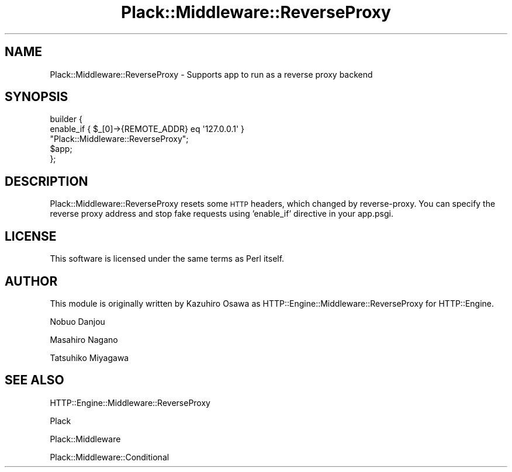 .\" Automatically generated by Pod::Man 2.27 (Pod::Simple 3.28)
.\"
.\" Standard preamble:
.\" ========================================================================
.de Sp \" Vertical space (when we can't use .PP)
.if t .sp .5v
.if n .sp
..
.de Vb \" Begin verbatim text
.ft CW
.nf
.ne \\$1
..
.de Ve \" End verbatim text
.ft R
.fi
..
.\" Set up some character translations and predefined strings.  \*(-- will
.\" give an unbreakable dash, \*(PI will give pi, \*(L" will give a left
.\" double quote, and \*(R" will give a right double quote.  \*(C+ will
.\" give a nicer C++.  Capital omega is used to do unbreakable dashes and
.\" therefore won't be available.  \*(C` and \*(C' expand to `' in nroff,
.\" nothing in troff, for use with C<>.
.tr \(*W-
.ds C+ C\v'-.1v'\h'-1p'\s-2+\h'-1p'+\s0\v'.1v'\h'-1p'
.ie n \{\
.    ds -- \(*W-
.    ds PI pi
.    if (\n(.H=4u)&(1m=24u) .ds -- \(*W\h'-12u'\(*W\h'-12u'-\" diablo 10 pitch
.    if (\n(.H=4u)&(1m=20u) .ds -- \(*W\h'-12u'\(*W\h'-8u'-\"  diablo 12 pitch
.    ds L" ""
.    ds R" ""
.    ds C` ""
.    ds C' ""
'br\}
.el\{\
.    ds -- \|\(em\|
.    ds PI \(*p
.    ds L" ``
.    ds R" ''
.    ds C`
.    ds C'
'br\}
.\"
.\" Escape single quotes in literal strings from groff's Unicode transform.
.ie \n(.g .ds Aq \(aq
.el       .ds Aq '
.\"
.\" If the F register is turned on, we'll generate index entries on stderr for
.\" titles (.TH), headers (.SH), subsections (.SS), items (.Ip), and index
.\" entries marked with X<> in POD.  Of course, you'll have to process the
.\" output yourself in some meaningful fashion.
.\"
.\" Avoid warning from groff about undefined register 'F'.
.de IX
..
.nr rF 0
.if \n(.g .if rF .nr rF 1
.if (\n(rF:(\n(.g==0)) \{
.    if \nF \{
.        de IX
.        tm Index:\\$1\t\\n%\t"\\$2"
..
.        if !\nF==2 \{
.            nr % 0
.            nr F 2
.        \}
.    \}
.\}
.rr rF
.\" ========================================================================
.\"
.IX Title "Plack::Middleware::ReverseProxy 3"
.TH Plack::Middleware::ReverseProxy 3 "2013-01-08" "perl v5.18.2" "User Contributed Perl Documentation"
.\" For nroff, turn off justification.  Always turn off hyphenation; it makes
.\" way too many mistakes in technical documents.
.if n .ad l
.nh
.SH "NAME"
Plack::Middleware::ReverseProxy \- Supports app to run as a reverse proxy backend
.SH "SYNOPSIS"
.IX Header "SYNOPSIS"
.Vb 5
\&  builder {
\&      enable_if { $_[0]\->{REMOTE_ADDR} eq \*(Aq127.0.0.1\*(Aq } 
\&          "Plack::Middleware::ReverseProxy";
\&      $app;
\&  };
.Ve
.SH "DESCRIPTION"
.IX Header "DESCRIPTION"
Plack::Middleware::ReverseProxy resets some \s-1HTTP\s0 headers, which changed by
reverse-proxy. You can specify the reverse proxy address and stop fake requests
using 'enable_if' directive in your app.psgi.
.SH "LICENSE"
.IX Header "LICENSE"
This software is licensed under the same terms as Perl itself.
.SH "AUTHOR"
.IX Header "AUTHOR"
This module is originally written by Kazuhiro Osawa as HTTP::Engine::Middleware::ReverseProxy for HTTP::Engine.
.PP
Nobuo Danjou
.PP
Masahiro Nagano
.PP
Tatsuhiko Miyagawa
.SH "SEE ALSO"
.IX Header "SEE ALSO"
HTTP::Engine::Middleware::ReverseProxy
.PP
Plack
.PP
Plack::Middleware
.PP
Plack::Middleware::Conditional
